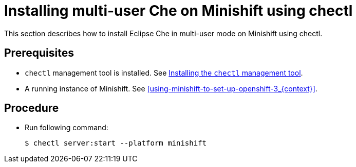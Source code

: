 [id="installing-multi-user-che-on-minishift-using-chectl_{context}"]
= Installing multi-user Che on Minishift using chectl

This section describes how to install Eclipse Che in multi-user mode on Minishift using chectl.

[discrete]
== Prerequisites

* `chectl` management tool is installed. See link:{site-baseurl}che-7/installing-the-chectl-management-tool/[Installing the `chectl` management tool].
* A running instance of Minishift. See xref:using-minishift-to-set-up-openshift-3_{context}[].

[discrete]
== Procedure

* Run following command:
+
----
$ chectl server:start --platform minishift
----

